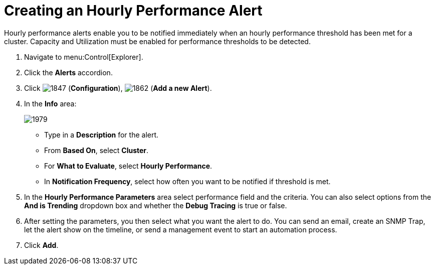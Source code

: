 [[_to_create_an_hourly_performance_alert]]
= Creating an Hourly Performance Alert

Hourly performance alerts enable you to be notified immediately when an hourly performance threshold has been met for a cluster.
Capacity and Utilization must be enabled for performance thresholds to be detected.
ifdef::cfme[See https://access.redhat.com/documentation/en/red-hat-cloudforms/4.1/general-configuration/general-configuration[General Configuration] for instructions.]
ifdef::miq[See General Configuration for instructions.]

. Navigate to menu:Control[Explorer].
. Click the *Alerts* accordion.
. Click  image:1847.png[] (*Configuration*),  image:1862.png[] (*Add a new Alert*).
. In the *Info* area:
+

image:1979.png[]
+
* Type in a *Description* for the alert.
* From *Based On*, select *Cluster*.
* For *What to Evaluate*, select *Hourly Performance*.
* In *Notification Frequency*, select how often you want to be notified if threshold is met.

. In the *Hourly Performance Parameters* area select performance field and the criteria.
  You can also select options from the *And is Trending* dropdown box and whether the *Debug Tracing* is true or false.
. After setting the parameters, you then select what you want the alert to do.
  You can send an email, create an SNMP Trap, let the alert show on the timeline, or send a management event to start an automation process.
. Click *Add*.





